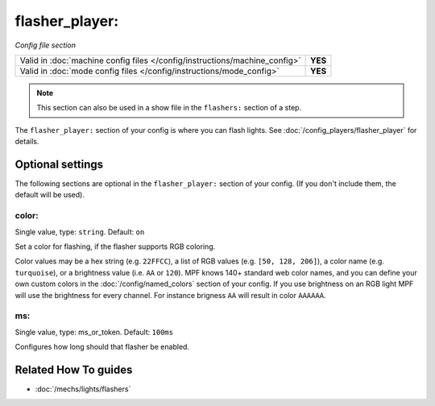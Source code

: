 flasher_player:
===============

*Config file section*

+----------------------------------------------------------------------------+---------+
| Valid in :doc:`machine config files </config/instructions/machine_config>` | **YES** |
+----------------------------------------------------------------------------+---------+
| Valid in :doc:`mode config files </config/instructions/mode_config>`       | **YES** |
+----------------------------------------------------------------------------+---------+

.. note:: This section can also be used in a show file in the ``flashers:`` section of a step.

.. overview

The ``flasher_player:`` section of your config is where you can flash lights.
See :doc:`/config_players/flasher_player` for details.

.. config


Optional settings
-----------------

The following sections are optional in the ``flasher_player:`` section of your config. (If you don't include them, the default will be used).


color:
~~~~~~
Single value, type: ``string``. Default: ``on``

Set a color for flashing, if the flasher supports RGB coloring.

Color values may be a hex string (e.g. ``22FFCC``),
a list of RGB values (e.g. ``[50, 128, 206]``), a color name (e.g.
``turquoise``), or a brightness value (i.e. ``AA`` or ``120``).
MPF knows 140+ standard web color names, and you can define your own custom
colors in the :doc:`/config/named_colors` section of your config.
If you use brightness on an RGB light MPF will use the brightness for every
channel.
For instance brigness ``AA`` will result in color ``AAAAAA``.


ms:
~~~
Single value, type: ms_or_token. Default: ``100ms``

Configures how long should that flasher be enabled.


Related How To guides
---------------------

* :doc:`/mechs/lights/flashers`
